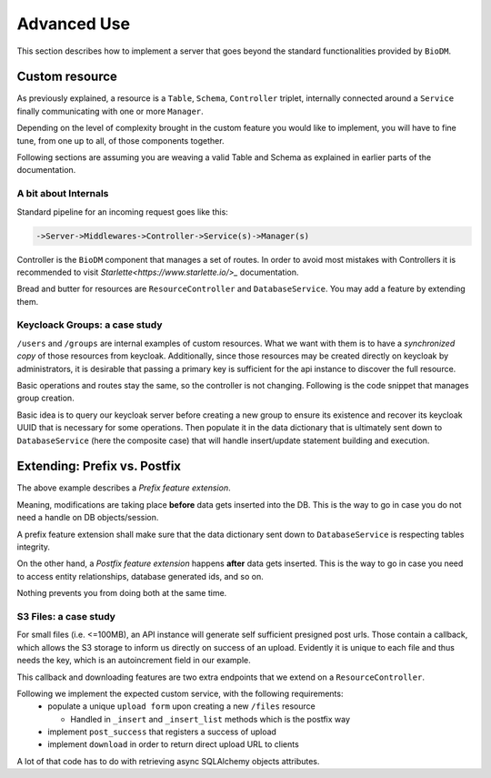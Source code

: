 ============
Advanced Use
============

This section describes how to implement a server that goes beyond the standard functionalities
provided by ``BioDM``.


Custom resource
----------------

As previously explained, a resource is a ``Table``, ``Schema``, ``Controller`` triplet, internally
connected around a ``Service``  finally communicating with one or more ``Manager``. 


Depending on the level of complexity brought in the custom feature you would like to implement,
you will have to fine tune, from one up to all, of those components together.


Following sections are assuming you are weaving a valid Table and Schema as explained in earlier
parts of the documentation.


A bit about Internals
~~~~~~~~~~~~~~~~~~~~~~


Standard pipeline for an incoming request goes like this:

.. code::

    ->Server->Middlewares->Controller->Service(s)->Manager(s)


Controller is the ``BioDM`` component that manages a set of routes.
In order to avoid most mistakes with Controllers it is recommended to visit
`Starlette<https://www.starlette.io/>_` documentation.

Bread and butter for resources are ``ResourceController`` and ``DatabaseService``. You may add a
feature by extending them.


Keycloack Groups: a case study
~~~~~~~~~~~~~~~~~~~~~~~~~~~~~~~

``/users`` and ``/groups`` are internal examples of custom resources.
What we want with them is to have a `synchronized copy` of those resources from keycloak.
Additionally, since those resources may be created directly on keycloak by administrators,
it is desirable that passing a primary key is sufficient for the api instance to discover the full
resource.

Basic operations and routes stay the same, so the controller is not changing. Following is the code
snippet that manages group creation.

Basic idea is to query
our keycloak server before creating a new group to ensure its existence and recover its keycloak
UUID that is necessary for some operations. Then populate it in the data dictionary that is
ultimately sent down to ``DatabaseService`` (here the composite case) that will handle
insert/update statement building and execution.


.. code-block:: python
    :caption: kcservice.py

    class KCService(CompositeEntityService):
        """Abstract class for local keycloak entities."""
        @classproperty
        def kc(cls) -> KeycloakManager:
            """Return KCManager instance."""
            return cls.app.kc

        @abstractmethod
        async def update(self, remote_id: str, data: Dict[str, Any]):
            raise NotImplementedError

        async def sync(self, remote: Dict[str, Any], data: Dict[str, Any]):
            """Sync Keycloak and input data."""
            inter = remote.keys() & (
                set(c.name for c in self.table.__table__.columns) - self.table.pk
            )
            fill = {
                key: remote[key] for key in inter if key not in data.keys()
            }
            update = {
                key: data[key] for key in inter
                if data.get(key, None) and data.get(key, None) != remote.get(key, None)
            }
            if update:
                await self.update(remote['id'], update)
            data.update(fill)

        @abstractmethod
        async def read_or_create(self, data: Dict[str, Any], /) -> None:
            """Query entity from keycloak, create it in case it does not exists, update in case it does.
            Populates data with resulting id and/or found information."""
            raise NotImplementedError


    class KCGroupService(KCService):
        @staticmethod
        def kcpath(path) -> pathlib.Path:
            """Compute keycloak path from api path."""
            return pathlib.Path("/" + path.replace("__", "/"))

        async def update(self, remote_id: str, data: Dict[str, Any]):
            return await self.kc.update_group(group_id=remote_id, data=data)

        async def read_or_create(self, data: Dict[str, Any]) -> None:
            """READ group from keycloak, CREATE if missing, UPDATE if exists.

            :param data: Group data
            :type data: Dict[str, Any]
            """
            path = self.kcpath(data['path'])
            group = await self.kc.get_group_by_path(str(path))

            if group:
                await self.sync(group, data)
                return

            parent_id = None
            if not path.parent.parts == ('/',):
                parent = await self.kc.get_group_by_path(str(path.parent))
                if not parent:
                    raise DataError("Input path does not match any parent group.")
                parent_id = parent['id']

            data['id'] = await self.kc.create_group(path.name, parent_id)

        async def write(
            self,
            data: List[Dict[str, Any]] | Dict[str, Any],
            stmt_only: bool = False,
            user_info: UserInfo | None = None,
            **kwargs
        ):
            """Create entities on Keycloak Side before passing to parent class for DB."""
            # Check permissions beforehand.
            await self._check_permissions("write", user_info, data)

            # Create on keycloak side
            for group in to_it(data):
                # Group first.
                await self.read_or_create(group)
                # Then Users.
                for user in group.get("users", []):
                    await User.svc.read_or_create(user, [group["path"]], [group["id"]],)

            # Send to DB
            # Not passing user_info, which gives unrestricted permissions as check happens above.
            return await super().write(data, stmt_only=stmt_only, **kwargs)


Extending: Prefix vs. Postfix
-----------------------------

The above example describes a `Prefix feature extension`.

Meaning, modifications are taking place **before** data gets inserted into the DB.
This is the way to go in case you do not need a handle on DB objects/session.

A prefix feature extension shall make sure that the data dictionary sent down to ``DatabaseService``
is respecting tables integrity.

On the other hand, a `Postfix feature extension` happens **after** data gets inserted.
This is the way to go in case you need to access entity relationships,
database generated ids, and so on.

Nothing prevents you from doing both at the same time.

S3 Files: a case study
~~~~~~~~~~~~~~~~~~~~~~

For small files (i.e. <=100MB), an API instance will generate self sufficient presigned post urls.
Those contain a callback, which allows the S3 storage to inform us directly on success of an upload.
Evidently it is unique to each file and thus needs the key, which is an autoincrement field in our
example.

This callback and downloading features are two extra endpoints that we extend on
a ``ResourceController``.


.. code-block:: python
    :caption: s3controller.py

    class S3Controller(ResourceController):
        """Controller for entities involving file management leveraging an S3Service."""
        def _infer_svc(self) -> Type[S3Service]:
            """Attach our new service type via _infer_svc method."""
            if not issubclass(self.table, S3File):
                raise ImplementionError(
                    "S3Controller should be attached on a table inheriting"
                    " from biodm.component.S3File"
                )
            return S3Service

        def routes(self, **_) -> List[Mount | Route] | List[Mount] | List[BaseRoute]:
            """Add an endpoint for successful file uploads and direct download."""
            # flake8: noqa: E501  pylint: disable=line-too-long
            prefix = f'{self.prefix}/{self.qp_id}/'
            file_routes = [
                Route(f'{prefix}download',           self.download,           methods=[HttpMethod.GET]),
                Route(f'{prefix}post_success',       self.post_success,       methods=[HttpMethod.GET]),
                ...
            ]
            # Set an extra attribute for later.
            self.post_upload_callback = Path(file_routes[1].path)

            return file_routes + super().routes()

        async def download(self, request: Request):
            """Returns boto3 presigned download URL with a redirect header.

            ---

            description: Returns a download presigned URL to retrieve file from s3 bucket.
            parameters:
            - in: path
                name: id
            responses:
                307:
                    description: Download URL, with a redirect header.
            """
            return RedirectResponse(
                await self.svc.download(
                    pk_val=self._extract_pk_val(request),
                    user_info=await UserInfo(request),
                )
            )

        async def post_success(self, request: Request):
            """ Used as a callback in the s3 presigned upload urls that are emitted.
                Uppon receival, update entity status in the DB.

            ---

            description: File upload callback - hit by s3 bucket on success upload.
            parameters:
            - in: path
                name: id
            responses:
                201:
                    description: Upload confirmation 'Uploaded.'
            """
            await self.svc.post_success(
                pk_val=self._extract_pk_val(request),
            )

            return json_response("Uploaded.", status_code=201)

Following we implement the expected custom service, with the following requirements:
  * populate a unique ``upload form`` upon creating a new ``/files`` resource

    * Handled in ``_insert`` and ``_insert_list`` methods which is the postfix way

  * implement ``post_success`` that registers a success of upload
  * implement ``download`` in order to return direct upload URL to clients

A lot of that code has to do with retrieving async SQLAlchemy objects attributes.

.. code-block:: python
    :caption: s3service.py

    class S3Service(CompositeEntityService):
        """Class for automatic management of S3 bucket transactions for file resources."""
        @classproperty
        def s3(cls) -> S3Manager:
            return cls.app.s3

        def post_callback(self, item) -> str:
            mapping = { # Map primary key values to route elements.
                key: getattr(item, key)
                for key in self.table.pk
            }

            # Access controller via table.
            route = str(self.table.ctrl.post_upload_callback)
            for key, val in mapping.items():
                route = route.replace("{" + f"{key}" + "}", str(val))

            srv = self.app.server_endpoint.strip('/')
            return f"{srv}{route}"

        async def gen_key(self, item, session: AsyncSession):
            """Generate the unique bucket key from file elements."""
            # Fetch necessary fields from DB.
            await session.refresh(item, ['filename', 'extension'])
            version = ""
            if self.table.is_versioned:
                await session.refresh(item, ['version'])
                version = "_v" + str(item.version)
            # Custom key prefix mechanism.
            key_salt = await getattr(item.awaitable_attrs, 'key_salt')
            if iscoroutine(key_salt):
                item.__dict__['session'] = session
                key_salt = await item.key_salt
            return f"{key_salt}_{item.filename}{version}.{item.extension}"

        async def gen_upload_form(self, file: S3File, session: AsyncSession):
            """Populates an Upload for a newly created file. Handling simple post and multipart_upload
            cases.

            :param file: New file
            :type file: S3File
            :param session: current session
            :type session: AsyncSession
            """
            assert isinstance(file, S3File) # mypy.

            # Use a proxy Upload table that also handles large files.
            file.upload = Upload()
            # Flushing is necessary to generate an id.
            session.add(file.upload)
            await session.flush()
            parts = await getattr(file.upload.awaitable_attrs, 'parts')

            key = await self.gen_key(file, session=session)
            parts.append(
                UploadPart(
                    id_upload=file.upload.id,
                    form=str(
                        self.s3.create_presigned_post(
                            object_name=key,
                            callback=self.post_callback(file)
                        )
                    )
                )
            )

        @DatabaseManager.in_session
        async def post_success(self, pk_val: List[Any], session: AsyncSession):
            """"""
            file = await self.read(pk_val, fields=['ready', 'upload'], session=session)
            file.validated_at = utcnow()
            file.ready = True
            file.upload_id, file.upload = None, None

        @DatabaseManager.in_session
        async def download(
            self, pk_val: List[Any], user_info: UserInfo | None, session: AsyncSession
        ) -> str:
            """Get File entry from DB, and return a direct download url.

            :param pk_val: key
            :type pk_val: List[Any]
            :param user_info: requesting user info
            :type user_info: UserInfo | None
            :param session: current db session
            :type session: AsyncSession
            :raises FileNotUploadedError: File entry exists but has not been validated yet
            :return: direct download url.
            :rtype: str
            """
            # File management fields.
            fields = ['filename', 'extension', 'dl_count', 'ready']
            # Also fetch foreign keys, as some may be necessary for permission check below.
            fields += list(c.name for c in self.table.__table__.columns if c.foreign_keys)
            # Shall raise an error if given file doesn't exists.
            file = await self.read(pk_val, fields=fields, session=session)

            assert isinstance(file, S3File) # mypy.

            await self._check_permissions("download", user_info, file.__dict__, session=session)

            if not file.ready:
                raise FileNotUploadedError("File exists but has not been uploaded yet.")

            url = self.s3.create_presigned_download_url(await self.gen_key(file, session=session))
            file.dl_count += 1
            return url

        @DatabaseManager.in_session
        async def _insert(
            self,
            stmt: Insert,
            user_info: UserInfo | None,
            session: AsyncSession
        ) -> (Any | None):
            """INSERT special case for file: populate url after getting entity id."""
            file = await super()._insert(stmt, user_info=user_info, session=session)
            await self.gen_upload_form(file, session=session)
            return file

        @DatabaseManager.in_session
        async def _insert_list(
            self,
            stmts: Sequence[Insert],
            user_info: UserInfo | None,
            session: AsyncSession
        ) -> Sequence[Base]:
            """INSERT many objects into the DB database, check token write permission before commit."""
            files = await super()._insert_list(stmts, user_info=user_info, session=session)
            for file in files:
                await self.gen_upload_form(file, session=session)
            return files

        @DatabaseManager.in_session
        async def release(
            self,
            pk_val: List[Any],
            fields: List[str],
            update: Dict[str, Any],
            session: AsyncSession,
            user_info: UserInfo | None = None,
        ) -> Base:
            """Important: Also override /files/{id}/release behaviour."""
            # Bumps version.
            file = await super().release(
                pk_val=pk_val,
                fields=fields,
                update=update,
                session=session,
                user_info=user_info
            )
            # Reset special fields.
            file.created_at = utcnow()
            file.validated_at = None
            file.ready = False
            file.dl_count = 0
            # Generate a new form.
            await self.gen_upload_form(file, session=session)
            return file
